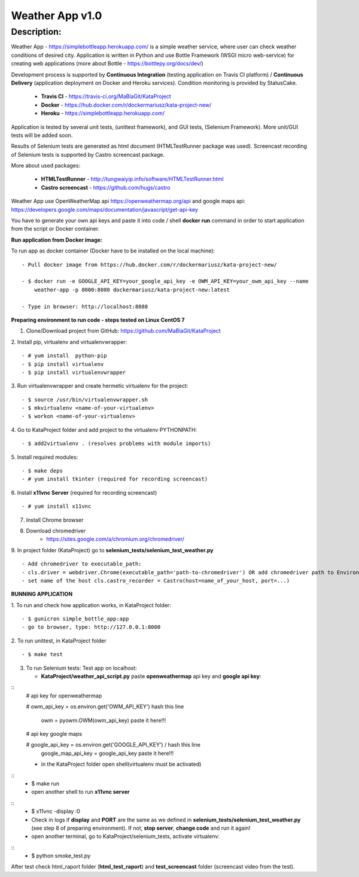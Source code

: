 ================
Weather App v1.0
================

Description:
============

Weather App - https://simplebottleapp.herokuapp.com/ is a simple weather service, where user can check weather conditions of desired city. Application is written in Python and use Bottle Framework (WSGI micro web-service) for creating web applications (more about Bottle - https://bottlepy.org/docs/dev/)

Development process is supported by **Continuous Integration** (testing application on Travis CI platform) / **Continuous Delivery** (application deployment on Docker and Heroku services). Condition monitoring is provided by StatusCake.

 - **Travis CI** - https://travis-ci.org/MaBlaGit/KataProject
 - **Docker** - https://hub.docker.com/r/dockermariusz/kata-project-new/
 - **Heroku** - https://simplebottleapp.herokuapp.com/

Application is tested by several unit tests, (unittest framework), and GUI tests, (Selenium Framework). More unit/GUI tests will be added soon.

Results of Selenium tests are generated as html document (HTMLTestRunner package was used). Screencast recording of Selenium tests is supported by Castro screencast package.

More about used packages:

 - **HTMLTestRunner** - http://tungwaiyip.info/software/HTMLTestRunner.html
 - **Castro screencast** - https://github.com/hugs/castro
 
Weather App use OpenWeatherMap api https://openweathermap.org/api and google maps api: https://developers.google.com/maps/documentation/javascript/get-api-key

You have to generate your own api keys and paste it into code / shell **docker run** command in order to start application from the script or Docker container.


**Run application from Docker image:**

To run app as docker container (Docker have to be installed on the local machine):
::
 - Pull docker image from https://hub.docker.com/r/dockermariusz/kata-project-new/

 - $ docker run -e GOOGLE_API_KEY=your_google_api_key -e OWM_API_KEY=your_owm_api_key --name 
     weather-app -p 8000:8080 dockermariusz/kata-project-new:latest

 - Type in browser: http://localhost:8080
          

**Preparing environment to run code - steps tested on Linux CentOS 7**

1. Clone/Download project from GitHub: https://github.com/MaBlaGit/KataProject
2. Install pip, virtualenv and virtualenvwrapper:
::
    - # yum install  python-pip
    - $ pip install virtualenv
    - $ pip install virtualenvwrapper
3. Run virtualenvwrapper and create hermetic virtualenv for the project:
::
    - $ source /usr/bin/virtualenvwrapper.sh
    - $ mkvirtualenv <name-of-your-virtualenv>
    - $ workon <name-of-your-virtualenv> 	
	
4. Go to KataProject folder and add project to the virtualenv PYTHONPATH:
::
    - $ add2virtualenv . (resolves problems with module imports)
5. Install required modules:
::
    - $ make deps
    - # yum install tkinter (required for recording screencast)
6. Install **x11vnc Server** (required for recording screencast)
::
	- # yum install x11vnc
	
7. Install Chrome browser

8. Download chromedriver
    - https://sites.google.com/a/chromium.org/chromedriver/

9. In project folder (KataProject) go to **selenium_tests/selenium_test_weather.py**
::
    - Add chromedriver to executable_path:
    - cls.driver = webdriver.Chrome(executable_path='path-to-chromedriver') OR add chromedriver path to Environment Variables.
    - set name of the host cls.castro_recorder = Castro(host=name_of_your_host, port=...)

**RUNNING APPLICATION**

1. To run and check how application works, in KataProject folder:
::
    - $ gunicron simple_bottle_app:app
    - go to browser, type: http://127.0.0.1:8000

2. To run unittest, in KataProject folder
::
	- $ make test

3. To run Selenium tests:
   Test app on localhost:

   - **KataProject/weather_api_script.py** paste **openweathermap** api key and **google api key**:
::
   # api key for openweathermap
            
   # owm_api_key = os.environ.get('OWM_API_KEY') hash this line

     owm = pyowm.OWM(owm_api_key) paste it here!!!
            
   # api key google maps
            
   # google_api_key = os.environ.get('GOOGLE_API_KEY') / hash this line
     google_map_api_key = google_api_key paste it here!!!
             

   - in the KataProject folder open shell(virtualenv must be activated)
::
    - $ make run
    - open another shell to run **x11vnc server**
::
    - $ x11vnc -display :0
    - Check in logs if **display** and **PORT** are the same as we defined in **selenium_tests/selenium_test_weather.py** (see step 8 of preparing environment). If not,  **stop server**, **change code** and run it again!
    - open another terminal, go to KataProject/selenium_tests, activate virtualenv:
::
    - $ python smoke_test.py

After test check html_raport folder (**html_test_raport**) and **test_screencast** folder (screencast video from the test).



